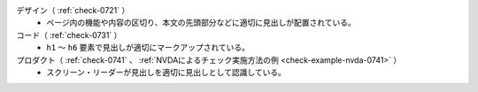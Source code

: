 デザイン（ :ref:`check-0721` ）
   *  ページ内の機能や内容の区切り、本文の先頭部分などに適切に見出しが配置されている。
コード（ :ref:`check-0731` ）
   *  ``h1`` ～ ``h6`` 要素で見出しが適切にマークアップされている。
プロダクト（ :ref:`check-0741` 、 :ref:`NVDAによるチェック実施方法の例 <check-example-nvda-0741>` ）
   *  スクリーン・リーダーが見出しを適切に見出しとして認識している。
